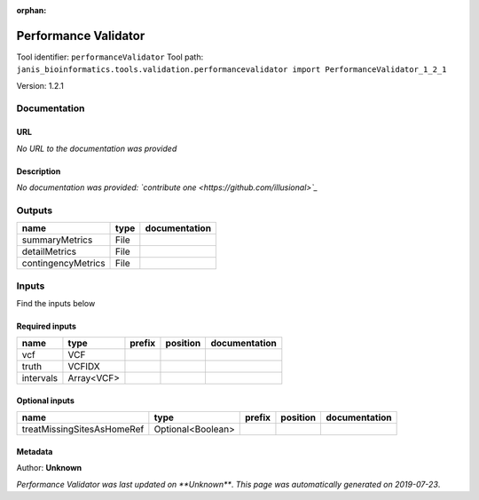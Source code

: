 :orphan:


Performance Validator
============================================
Tool identifier: ``performanceValidator``
Tool path: ``janis_bioinformatics.tools.validation.performancevalidator import PerformanceValidator_1_2_1``

Version: 1.2.1




Documentation
-------------

URL
******
*No URL to the documentation was provided*

Description
*********
*No documentation was provided: `contribute one <https://github.com/illusional>`_*

Outputs
-------
==================  ======  ===============
name                type    documentation
==================  ======  ===============
summaryMetrics      File
detailMetrics       File
contingencyMetrics  File
==================  ======  ===============

Inputs
------
Find the inputs below

Required inputs
***************

=========  ==========  ========  ==========  ===============
name       type        prefix    position    documentation
=========  ==========  ========  ==========  ===============
vcf        VCF
truth      VCFIDX
intervals  Array<VCF>
=========  ==========  ========  ==========  ===============

Optional inputs
***************

==========================  =================  ========  ==========  ===============
name                        type               prefix    position    documentation
==========================  =================  ========  ==========  ===============
treatMissingSitesAsHomeRef  Optional<Boolean>
==========================  =================  ========  ==========  ===============


Metadata
********

Author: **Unknown**


*Performance Validator was last updated on **Unknown***.
*This page was automatically generated on 2019-07-23*.
